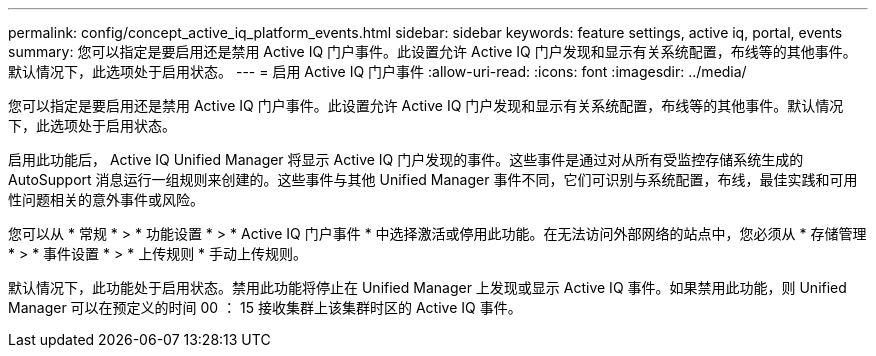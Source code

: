 ---
permalink: config/concept_active_iq_platform_events.html 
sidebar: sidebar 
keywords: feature settings, active iq, portal, events 
summary: 您可以指定是要启用还是禁用 Active IQ 门户事件。此设置允许 Active IQ 门户发现和显示有关系统配置，布线等的其他事件。默认情况下，此选项处于启用状态。 
---
= 启用 Active IQ 门户事件
:allow-uri-read: 
:icons: font
:imagesdir: ../media/


[role="lead"]
您可以指定是要启用还是禁用 Active IQ 门户事件。此设置允许 Active IQ 门户发现和显示有关系统配置，布线等的其他事件。默认情况下，此选项处于启用状态。

启用此功能后， Active IQ Unified Manager 将显示 Active IQ 门户发现的事件。这些事件是通过对从所有受监控存储系统生成的 AutoSupport 消息运行一组规则来创建的。这些事件与其他 Unified Manager 事件不同，它们可识别与系统配置，布线，最佳实践和可用性问题相关的意外事件或风险。

您可以从 * 常规 * > * 功能设置 * > * Active IQ 门户事件 * 中选择激活或停用此功能。在无法访问外部网络的站点中，您必须从 * 存储管理 * > * 事件设置 * > * 上传规则 * 手动上传规则。

默认情况下，此功能处于启用状态。禁用此功能将停止在 Unified Manager 上发现或显示 Active IQ 事件。如果禁用此功能，则 Unified Manager 可以在预定义的时间 00 ： 15 接收集群上该集群时区的 Active IQ 事件。
